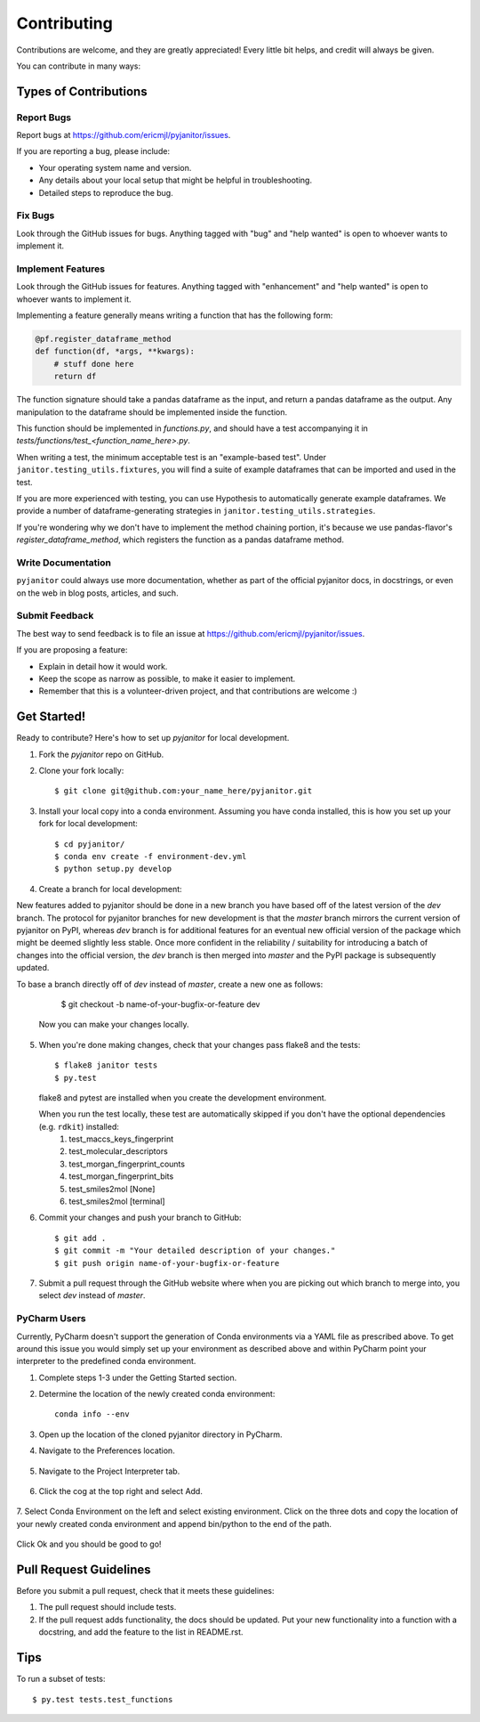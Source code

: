 .. highlight:: shell

============
Contributing
============

Contributions are welcome, and they are greatly appreciated! Every
little bit helps, and credit will always be given.

You can contribute in many ways:

Types of Contributions
----------------------

Report Bugs
~~~~~~~~~~~

Report bugs at https://github.com/ericmjl/pyjanitor/issues.

If you are reporting a bug, please include:

* Your operating system name and version.
* Any details about your local setup that might be helpful in troubleshooting.
* Detailed steps to reproduce the bug.

Fix Bugs
~~~~~~~~

Look through the GitHub issues for bugs. Anything tagged with "bug"
and "help wanted" is open to whoever wants to implement it.

Implement Features
~~~~~~~~~~~~~~~~~~

Look through the GitHub issues for features. Anything tagged with "enhancement"
and "help wanted" is open to whoever wants to implement it.

Implementing a feature generally means writing a function that has the
following form:

.. code-block:: python

    @pf.register_dataframe_method
    def function(df, *args, **kwargs):
        # stuff done here
        return df

The function signature should take a pandas dataframe as the input, and return
a pandas dataframe as the output. Any manipulation to the dataframe should be
implemented inside the function.

This function should be implemented in `functions.py`, and should have a test
accompanying it in `tests/functions/test_<function_name_here>.py`.

When writing a test, the minimum acceptable test is an "example-based test".
Under ``janitor.testing_utils.fixtures``, you will find a suite of example
dataframes that can be imported and used in the test.

If you are more experienced with testing, you can use Hypothesis to
automatically generate example dataframes. We provide a number of
dataframe-generating strategies in ``janitor.testing_utils.strategies``.

If you're wondering why we don't have to implement the method chaining
portion, it's because we use pandas-flavor's `register_dataframe_method`,
which registers the function as a pandas dataframe method.

Write Documentation
~~~~~~~~~~~~~~~~~~~

``pyjanitor`` could always use more documentation, whether as part of the
official pyjanitor docs, in docstrings, or even on the web in blog posts,
articles, and such.

Submit Feedback
~~~~~~~~~~~~~~~

The best way to send feedback is to file an issue at https://github.com/ericmjl/pyjanitor/issues.

If you are proposing a feature:

* Explain in detail how it would work.
* Keep the scope as narrow as possible, to make it easier to implement.
* Remember that this is a volunteer-driven project, and that contributions
  are welcome :)

Get Started!
------------

Ready to contribute? Here's how to set up `pyjanitor` for local development.

1. Fork the `pyjanitor` repo on GitHub.
2. Clone your fork locally::

    $ git clone git@github.com:your_name_here/pyjanitor.git

3. Install your local copy into a conda environment. Assuming you have conda installed, this is how you set up your fork for local development::

    $ cd pyjanitor/
    $ conda env create -f environment-dev.yml
    $ python setup.py develop

4. Create a branch for local development::

New features added to pyjanitor should be done in a new branch you have based off of the latest version of the `dev` branch. The protocol for pyjanitor branches for new development is that the `master` branch mirrors the current version of pyjanitor on PyPI, whereas `dev` branch is for additional features for an eventual new official version of the package which might be deemed slightly less stable. Once more confident in the reliability / suitability for introducing a batch of changes into the official version, the `dev` branch is then merged into `master` and the PyPI package is subsequently updated.

To base a branch directly off of `dev` instead of `master`, create a new one as follows:

    $ git checkout -b name-of-your-bugfix-or-feature dev

   Now you can make your changes locally.

5. When you're done making changes, check that your changes pass flake8 and the tests::

    $ flake8 janitor tests
    $ py.test

   flake8 and pytest are installed when you create the development environment.

   When you run the test locally, these test are automatically skipped if you don't have the optional dependencies (e.g. ``rdkit``) installed:
        1. test_maccs_keys_fingerprint
        2. test_molecular_descriptors
        3. test_morgan_fingerprint_counts
        4. test_morgan_fingerprint_bits
        5. test_smiles2mol [None]
        6. test_smiles2mol [terminal]

6. Commit your changes and push your branch to GitHub::

    $ git add .
    $ git commit -m "Your detailed description of your changes."
    $ git push origin name-of-your-bugfix-or-feature

7. Submit a pull request through the GitHub website where when you are picking out which branch to merge into, you select `dev` instead of `master`.


PyCharm Users
~~~~~~~~~~~~~
Currently, PyCharm doesn't support the generation of Conda environments via a
YAML file as prescribed above. To get around this issue you would simply set up
your environment as described above and within PyCharm point your interpreter
to the predefined conda environment.

1. Complete steps 1-3 under the Getting Started section.
2. Determine the location of the newly created conda environment::

    conda info --env

3. Open up the location of the cloned pyjanitor directory in PyCharm.
4. Navigate to the Preferences location.

    .. image:: /images/preferences.png

5. Navigate to the Project Interpreter tab.

    .. image:: /images/project_interpreter.png

6. Click the cog at the top right and select Add.

    .. image:: /images/click_add.png

7. Select Conda Environment on the left and select existing environment. Click
on the three dots and copy the location of your newly created conda environment
and append bin/python to the end of the path.

    .. image:: /images/add_env.png

Click Ok and you should be good to go!


Pull Request Guidelines
-----------------------

Before you submit a pull request, check that it meets these guidelines:

1. The pull request should include tests.
2. If the pull request adds functionality, the docs should be updated. Put
   your new functionality into a function with a docstring, and add the
   feature to the list in README.rst.

Tips
----

To run a subset of tests::

    $ py.test tests.test_functions

